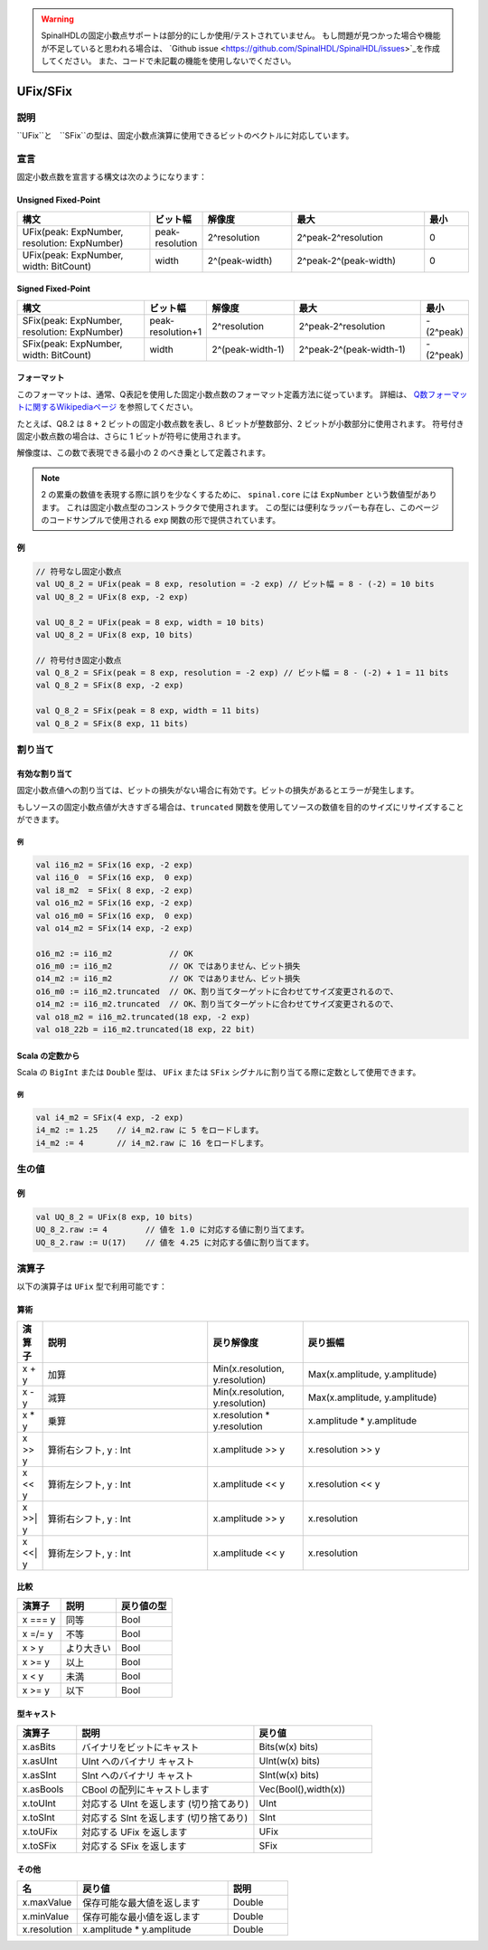 .. warning::
  SpinalHDLの固定小数点サポートは部分的にしか使用/テストされていません。
  もし問題が見つかった場合や機能が不足していると思われる場合は、 
  `Github issue <https://github.com/SpinalHDL/SpinalHDL/issues>`_を作成してください。
  また、コードで未記載の機能を使用しないでください。

.. _fixed:

UFix/SFix
=========

説明
^^^^^^^^^^^

``UFix``と　``SFix``の型は、固定小数点演算に使用できるビットのベクトルに対応しています。

宣言
^^^^^^^^^^^

固定小数点数を宣言する構文は次のようになります：

Unsigned Fixed-Point
~~~~~~~~~~~~~~~~~~~~

.. list-table::
   :header-rows: 1
   :widths: 3 1 2 3 1

   * - 構文
     - ビット幅
     - 解像度
     - 最大
     - 最小
   * - UFix(peak: ExpNumber, resolution: ExpNumber)
     - peak-resolution
     - 2^resolution
     - 2^peak-2^resolution
     - 0
   * - UFix(peak: ExpNumber, width: BitCount)
     - width
     - 2^(peak-width)
     - 2^peak-2^(peak-width)
     - 0

Signed Fixed-Point
~~~~~~~~~~~~~~~~~~

.. list-table::
   :header-rows: 1
   :widths: 3 1 2 3 1

   * - 構文
     - ビット幅
     - 解像度
     - 最大
     - 最小
   * - SFix(peak: ExpNumber, resolution: ExpNumber)
     - peak-resolution+1
     - 2^resolution
     - 2^peak-2^resolution
     - -(2^peak)
   * - SFix(peak: ExpNumber, width: BitCount)
     - width
     - 2^(peak-width-1)
     - 2^peak-2^(peak-width-1)
     - -(2^peak)

フォーマット
~~~~~~~~~~~~~~

このフォーマットは、通常、Q表記を使用した固定小数点数のフォーマット定義方法に従っています。
詳細は、 `Q数フォーマットに関するWikipediaページ <https://en.wikipedia.org/wiki/Q_(number_format)>`_ を参照してください。

たとえば、Q8.2 は 8 + 2 ビットの固定小数点数を表し、8 ビットが整数部分、2 ビットが小数部分に使用されます。
符号付き固定小数点数の場合は、さらに 1 ビットが符号に使用されます。

解像度は、この数で表現できる最小の 2 のべき乗として定義されます。

.. note::
   2 の累乗の数値を表現する際に誤りを少なくするために、 ``spinal.core`` には ``ExpNumber`` という数値型があります。
   これは固定小数点型のコンストラクタで使用されます。
   この型には便利なラッパーも存在し、このページのコードサンプルで使用される ``exp`` 関数の形で提供されています。

例
~~~~~~~~

.. code-block:: scala

   // 符号なし固定小数点
   val UQ_8_2 = UFix(peak = 8 exp, resolution = -2 exp) // ビット幅 = 8 - (-2) = 10 bits
   val UQ_8_2 = UFix(8 exp, -2 exp)

   val UQ_8_2 = UFix(peak = 8 exp, width = 10 bits)
   val UQ_8_2 = UFix(8 exp, 10 bits)

   // 符号付き固定小数点
   val Q_8_2 = SFix(peak = 8 exp, resolution = -2 exp) // ビット幅 = 8 - (-2) + 1 = 11 bits
   val Q_8_2 = SFix(8 exp, -2 exp)

   val Q_8_2 = SFix(peak = 8 exp, width = 11 bits)
   val Q_8_2 = SFix(8 exp, 11 bits)

割り当て
^^^^^^^^^^^

有効な割り当て
~~~~~~~~~~~~~~~~~

固定小数点値への割り当ては、ビットの損失がない場合に有効です。ビットの損失があるとエラーが発生します。

もしソースの固定小数点値が大きすぎる場合は、``truncated`` 関数を使用してソースの数値を目的のサイズにリサイズすることができます。

例
"""""""

.. code-block:: scala

   val i16_m2 = SFix(16 exp, -2 exp)
   val i16_0  = SFix(16 exp,  0 exp)
   val i8_m2  = SFix( 8 exp, -2 exp)
   val o16_m2 = SFix(16 exp, -2 exp)
   val o16_m0 = SFix(16 exp,  0 exp)
   val o14_m2 = SFix(14 exp, -2 exp)

   o16_m2 := i16_m2            // OK
   o16_m0 := i16_m2            // OK ではありません、ビット損失
   o14_m2 := i16_m2            // OK ではありません、ビット損失
   o16_m0 := i16_m2.truncated  // OK、割り当てターゲットに合わせてサイズ変更されるので、
   o14_m2 := i16_m2.truncated  // OK、割り当てターゲットに合わせてサイズ変更されるので、
   val o18_m2 = i16_m2.truncated(18 exp, -2 exp)
   val o18_22b = i16_m2.truncated(18 exp, 22 bit)

Scala の定数から
~~~~~~~~~~~~~~~~~~~~~

Scala の ``BigInt`` または ``Double`` 型は、 ``UFix`` または ``SFix`` シグナルに割り当てる際に定数として使用できます。

例
"""""""

.. code-block:: scala

   val i4_m2 = SFix(4 exp, -2 exp)
   i4_m2 := 1.25    // i4_m2.raw に 5 をロードします。
   i4_m2 := 4       // i4_m2.raw に 16 をロードします。

生の値
^^^^^^^^^

例
~~~~~~~

.. code-block:: scala

   val UQ_8_2 = UFix(8 exp, 10 bits)
   UQ_8_2.raw := 4        // 値を 1.0 に対応する値に割り当てます。
   UQ_8_2.raw := U(17)    // 値を 4.25 に対応する値に割り当てます。

演算子
^^^^^^^^^

以下の演算子は ``UFix`` 型で利用可能です：

算術
~~~~~~~~~~

.. list-table::
   :header-rows: 1
   :widths: 1 7 4 7

   * - 演算子
     - 説明
     - 戻り解像度
     - 戻り振幅
   * - x + y
     - 加算
     - Min(x.resolution, y.resolution)
     - Max(x.amplitude, y.amplitude)
   * - x - y
     - 減算
     - Min(x.resolution, y.resolution)
     - Max(x.amplitude, y.amplitude)
   * - x * y
     - 乗算
     - x.resolution * y.resolution
     - x.amplitude * y.amplitude
   * - x >> y
     - 算術右シフト, y : Int
     - x.amplitude >> y
     - x.resolution >> y
   * - x << y
     - 算術左シフト, y : Int
     - x.amplitude << y
     - x.resolution << y
   * - x >>| y
     - 算術右シフト, y : Int
     - x.amplitude >> y
     - x.resolution
   * - x <<| y
     - 算術左シフト, y : Int
     - x.amplitude << y
     - x.resolution

比較
~~~~~~~~~~

.. list-table::
   :header-rows: 1

   * - 演算子
     - 説明
     - 戻り値の型
   * - x === y
     - 同等
     - Bool
   * - x =/= y
     - 不等
     - Bool
   * - x > y
     - より大きい
     - Bool
   * - x >= y
     - 以上
     - Bool
   * - x < y
     - 未満
     - Bool
   * - x >= y
     - 以下
     - Bool

型キャスト
~~~~~~~~~~~~

.. list-table::
   :header-rows: 1
   :widths: 1 3 2

   * - 演算子
     - 説明
     - 戻り値
   * - x.asBits
     - バイナリをビットにキャスト
     - Bits(w(x) bits)
   * - x.asUInt
     - UInt へのバイナリ キャスト
     - UInt(w(x) bits)
   * - x.asSInt
     - SInt へのバイナリ キャスト
     - SInt(w(x) bits)
   * - x.asBools
     - CBool の配列にキャストします
     - Vec(Bool(),width(x))
   * - x.toUInt
     - 対応する UInt を返します (切り捨てあり)
     - UInt
   * - x.toSInt
     - 対応する SInt を返します (切り捨てあり)
     - SInt
   * - x.toUFix
     - 対応する UFix を返します
     - UFix
   * - x.toSFix
     - 対応する SFix を返します
     - SFix

その他
~~~~~~~

.. list-table::
   :header-rows: 1
   :widths: 2 5 2

   * - 名
     - 戻り値
     - 説明
   * - x.maxValue
     - 保存可能な最大値を返します
     - Double
   * - x.minValue
     - 保存可能な最小値を返します
     - Double
   * - x.resolution
     - x.amplitude * y.amplitude
     - Double

